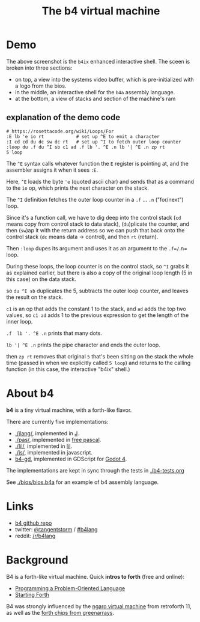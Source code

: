 #+title: The b4 virtual machine

* Demo

[[file:ref/b4ix-rosetta.png]]

The above screenshot is the =b4ix= enhanced interactive shell. The sceen is broken into three sections:

- on top, a view into the systems video buffer, which is pre-initialized with a logo from the bios.
- in the middle, an interactive shell for the =b4a= assembly language.
- at the bottom, a view of stacks and section of the machine's ram

** explanation of the demo code

#+begin_src b4a
# https://rosettacode.org/wiki/Loops/For
:E lb 'e io rt            # set up ^E to emit a character
:I cd cd du dc sw dc rt   # set up ^I to fetch outer loop counter
:loop du .f du ^I sb c1 ad .f lb '. ^E .n lb '| ^E .n zp rt
5 loop
#+end_src

The =^E= syntax calls whatever function the =E= register is pointing at, and the assembler assigns it when it sees =:E=.

Here, =^E= loads the byte ='e= (quoted ascii char) and sends that as a command to the =io= op, which prints the next character on the stack.

The =^I= definition fetches the outer loop counter in a =.f= ... =.n= ("for/next") loop.

Since it's a function call, we have to dig deep into the control stack (=cd= means copy from control stack to data stack),  (=du=)plicate the counter, and then (=sw=)ap it with the return address so we can push that back onto the control stack (=dc= means data -> control), and then =rt= (return).

Then =:loop= dupes its argument and uses it as an argument to the =.f=/=.n= loop.

During these loops, the loop counter is on the control stack, so =^I= grabs it as explained earlier, but there is also a copy of the original loop length (5 in this case) on the data stack.

so =du ^I sb= duplicates the 5, subtracts the outer loop counter, and leaves the result on the stack.

=c1= is an op that adds the constant 1 to the stack, and =ad= adds the top two values, so  =c1 ad= adds 1 to the previous expression to get the length of the inner loop.

=.f  lb '. ^E .n= prints that many dots.

=lb '| ^E .n= prints the pipe character and ends the outer loop.

then =zp rt= removes that original =5= that's been sitting on the stack the whole time (passed in when we explicitly called =5 loop=) and returns to the calling function (in this case, the interactive "b4ix" shell.)

* About b4

*b4* is a tiny virtual machine, with a forth-like flavor.

There are currently five implementations:

- [[./jlang/]], implemented in [[https://code.jsoftware.com/wiki/Main_Page][J]].
- [[./pas/]], implemented in [[https://www.freepascal.org/][free pascal]].
- [[./lil/]], implemented in [[https://beyondloom.com/decker/lil.html][lil]].
- [[./js/]], implemented in javascript.
- [[https://github.com/tangentstorm/b4-gd][b4-gd]], implemented in GDScript for [[https://docs.godotengine.org/en/stable/][Godot 4]].

The implementations are kept in sync through the tests in [[./b4-tests.org]]

See [[./bios/bios.b4a]] for an example of b4 assembly language.

* Links

 - [[https://github.com/tangentstorm/b4][b4 github repo]]
 - twitter: [[https://twitter.com/tangentstorm][@tangentstorm]] / [[https://twitter.com/#!/search/realtime/%23b4lang][#b4lang]]
 - reddit: [[http://reddit.com/r/b4lang][/r/b4lang]]

* Background

B4 is a forth-like virtual machine. Quick *intros to forth* (free and online):

 - [[http://www.colorforth.com/POL.htm][Programming a Problem-Oriented Language]]
 - [[http://www.forth.com/starting-forth/][Starting Forth]]

B4 was strongly influenced by the [[http://retroforth.org/docs/The_Ngaro_Virtual_Machine.html][ngaro virtual machine]] from retroforth 11,
as well as the [[https://www.greenarraychips.com/home/documents/index.php#architecture][forth chips from greenarrays]].
